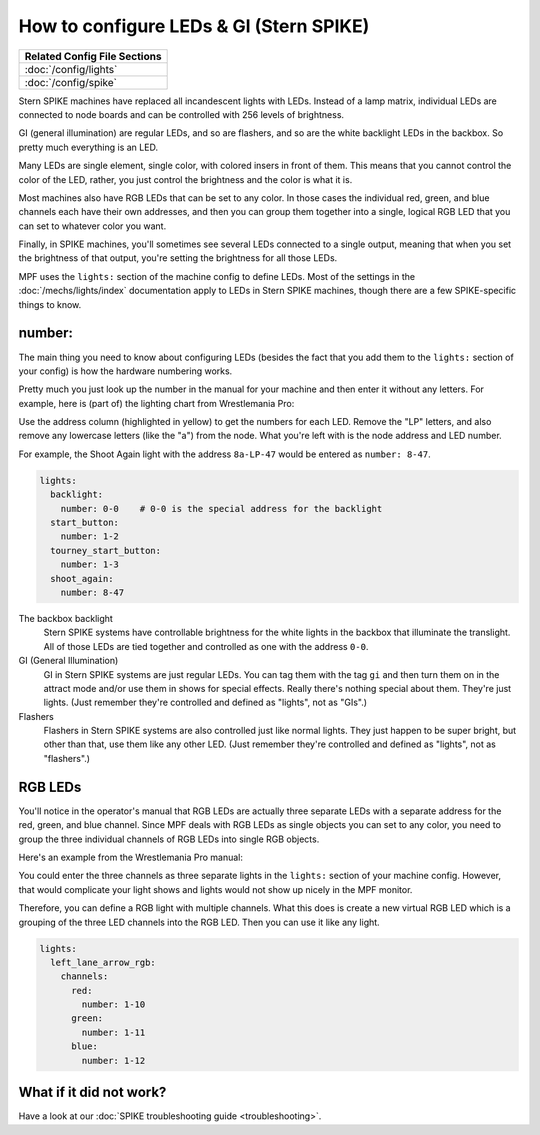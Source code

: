 How to configure LEDs & GI (Stern SPIKE)
========================================

+------------------------------------------------------------------------------+
| Related Config File Sections                                                 |
+==============================================================================+
| :doc:`/config/lights`                                                        |
+------------------------------------------------------------------------------+
| :doc:`/config/spike`                                                         |
+------------------------------------------------------------------------------+

Stern SPIKE machines have replaced all incandescent lights with LEDs. Instead of
a lamp matrix, individual LEDs are connected to node boards and can be controlled
with 256 levels of brightness.

GI (general illumination) are regular LEDs, and so are flashers, and so are the
white backlight LEDs in the backbox. So pretty much everything is an LED.

Many LEDs are single element, single color, with colored insers in front of them.
This means that you cannot control the color of the LED, rather, you just control
the brightness and the color is what it is.

Most machines also have RGB LEDs that can be set to any color. In those cases
the individual red, green, and blue channels each have their own addresses, and
then you can group them together into a single, logical RGB LED that you can
set to whatever color you want.

Finally, in SPIKE machines, you'll sometimes see several LEDs connected to a single
output, meaning that when you set the brightness of that output, you're setting the
brightness for all those LEDs.

MPF uses the ``lights:`` section of the machine config to define LEDs.
Most of the settings in the :doc:`/mechs/lights/index` documentation apply to LEDs
in Stern SPIKE machines, though there are a few SPIKE-specific things to know.

number:
-------

The main thing you need to know about configuring LEDs (besides the fact that you
add them to the ``lights:`` section of your config) is how the hardware
numbering works.

Pretty much you just look up the number in the manual for your machine and then
enter it without any letters. For example, here is (part of) the lighting chart
from Wrestlemania Pro:

.. image:: /hardware/images/spike_light_table.jpg

Use the address column (highlighted in yellow) to get the numbers for each LED.
Remove the "LP" letters, and also remove any lowercase letters (like the "a") from
the node. What you're left with is the node address and LED number.

For example, the Shoot Again light with the address ``8a-LP-47`` would be entered
as ``number: 8-47``.

.. code-block:: mpf-config

   lights:
     backlight:
       number: 0-0    # 0-0 is the special address for the backlight
     start_button:
       number: 1-2
     tourney_start_button:
       number: 1-3
     shoot_again:
       number: 8-47

The backbox backlight
   Stern SPIKE systems have controllable brightness for the white lights in the backbox
   that illuminate the translight. All of those LEDs are tied together and controlled
   as one with the address ``0-0``.

GI (General Illumination)
   GI in Stern SPIKE systems are just regular LEDs. You can tag them with the tag ``gi``
   and then turn them on in the attract mode and/or use them in shows for special effects.
   Really there's nothing special about them. They're just lights. (Just remember they're
   controlled and defined as "lights", not as "GIs".)

Flashers
   Flashers in Stern SPIKE systems are also controlled just like normal lights. They just
   happen to be super bright, but other than that, use them like any other LED. (Just
   remember they're controlled and defined as "lights", not as "flashers".)

RGB LEDs
--------

You'll notice in the operator's manual that RGB LEDs are actually three separate
LEDs with a separate address for the red, green, and blue channel. Since MPF deals
with RGB LEDs as single objects you can set to any color, you need to group the
three individual channels of RGB LEDs into single RGB objects.

Here's an example from the Wrestlemania Pro manual:


.. image:: /hardware/images/spike_rgb_light_table.jpg

You could enter the three channels as three separate lights in the ``lights:`` section
of your machine config. However, that would complicate your light shows and lights
would not show up nicely in the MPF monitor.

Therefore, you can define a RGB light with multiple channels.
What this does is create a new virtual RGB LED which is a grouping of the three LED
channels into the RGB LED. Then you can use it like any light.

.. code-block:: mpf-config

   lights:
     left_lane_arrow_rgb:
       channels:
         red:
           number: 1-10
         green:
           number: 1-11
         blue:
           number: 1-12

What if it did not work?
------------------------

Have a look at our :doc:`SPIKE troubleshooting guide <troubleshooting>`.
